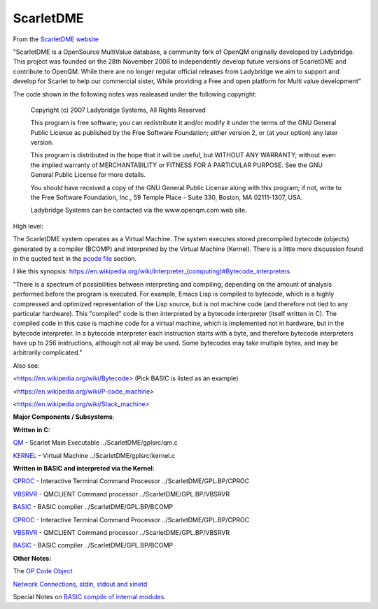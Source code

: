 **********
ScarletDME
**********
 

From the  `ScarletDME
website <https://scarlet.deltasoft.com/index.php/Main_Page>`__

"ScarletDME is a OpenSource MultiValue database, a community fork of
OpenQM originally developed by Ladybridge. This project was founded on
the 28th November 2008 to independently develop future versions of
ScarletDME and contribute to OpenQM. While there are no longer regular
official releases from Ladybridge we aim to support and develop for
Scarlet to help our commercial sister, While providing a Free and open
platform for Multi value development"

The code shown in the following notes was realeased under the following copyright:

 Copyright (c) 2007 Ladybridge Systems, All Rights Reserved

 This program is free software; you can redistribute it and/or modify
 it under the terms of the GNU General Public License as published by
 the Free Software Foundation; either version 2, or (at your option)
 any later version.
 
 This program is distributed in the hope that it will be useful,
 but WITHOUT ANY WARRANTY; without even the implied warranty of
 MERCHANTABILITY or FITNESS FOR A PARTICULAR PURPOSE.  See the
 GNU General Public License for more details.

 You should have received a copy of the GNU General Public License
 along with this program; if not, write to the Free Software Foundation,
 Inc., 59 Temple Place - Suite 330, Boston, MA 02111-1307, USA.
 
 Ladybridge Systems can be contacted via the www.openqm.com web site.
 

High level:

The ScarletDME system operates as a  Virtual Machine.  The system
executes stored precompiled bytecode (objects) generated by a compiler
(BCOMP) and interpreted by the Virtual Machine (Kernel). There is a
little more discussion found in the quoted text in the `pcode
file <PCODE.html>`__ section.

 

I like this synopsis: 
`https://en.wikipedia.org/wiki/Interpreter_(computing)#Bytecode_interpreters <https://en.wikipedia.org/wiki/Interpreter_(computing)#Bytecode_interpreters>`__ 

 

"There is a spectrum of possibilities between interpreting and
compiling, depending on the amount of analysis performed before the
program is executed.  For example, Emacs Lisp is compiled to bytecode,
which is a highly compressed and optimized representation of the Lisp
source,   but is not machine code (and therefore not tied to any
particular hardware).   This "compiled" code is then interpreted by a
bytecode interpreter (itself written in C).   The compiled code in this
case is machine code for a virtual machine, which is implemented not in
hardware, but in the bytecode interpreter.   In a bytecode interpreter
each instruction starts with a byte, and therefore bytecode interpreters
have up to 256 instructions, although not all may be used.   Some
bytecodes may take multiple bytes, and may be arbitrarily complicated."

 

Also see:

*<*\ https://en.wikipedia.org/wiki/Bytecode\ *>*  (Pick BASIC is listed
as an example)

*<*\ https://en.wikipedia.org/wiki/P-code_machine\ *>* 

*<*\ https://en.wikipedia.org/wiki/Stack_machine\ *>* 

 

 

**Major Components / Subsystems**:

 

**Written in C:**

 

`QM <QM.html>`__ - Scarlet Main Executable  ../ScarletDME/gplsrc/qm.c 

`KERNEL <KERNEL.html>`__ - Virtual Machine ../ScarletDME/gplsrc/kernel.c

 

 

**Written in BASIC and interpreted via the Kernel:**
 

`CPROC <CPROC.html>`__ - Interactive Terminal Command Processor ../ScarletDME/GPL.BP/CPROC


`VBSRVR <VBSRVR.html>`__  - QMCLIENT Command processor ../ScarletDME/GPL.BP/VBSRVR


`BASIC <BASIC.html>`__ - BASIC compiler ../ScarletDME/GPL.BP/BCOMP


`CPROC <CPROC.html>`__ - Interactive Terminal Command Processor ../ScarletDME/GPL.BP/CPROC


`VBSRVR <VBSRVR.html>`__  - QMCLIENT Command processor ../ScarletDME/GPL.BP/VBSRVR


`BASIC <BASIC.html>`__ - BASIC compiler ../ScarletDME/GPL.BP/BCOMP


 

**Other Notes:**

 

The `OP Code Object <OPCODE.html>`__

`Network Connections, stdin, stdout and  xinetd <NETWORKING.html>`__

Special Notes on `BASIC compile of internal modules <BASIC.html>`__.